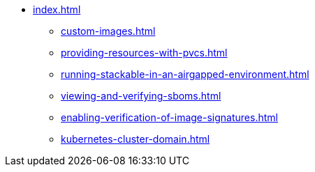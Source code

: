 * xref:index.adoc[]
** xref:custom-images.adoc[]
** xref:providing-resources-with-pvcs.adoc[]
** xref:running-stackable-in-an-airgapped-environment.adoc[]
** xref:viewing-and-verifying-sboms.adoc[]
** xref:enabling-verification-of-image-signatures.adoc[]
** xref:kubernetes-cluster-domain.adoc[]
